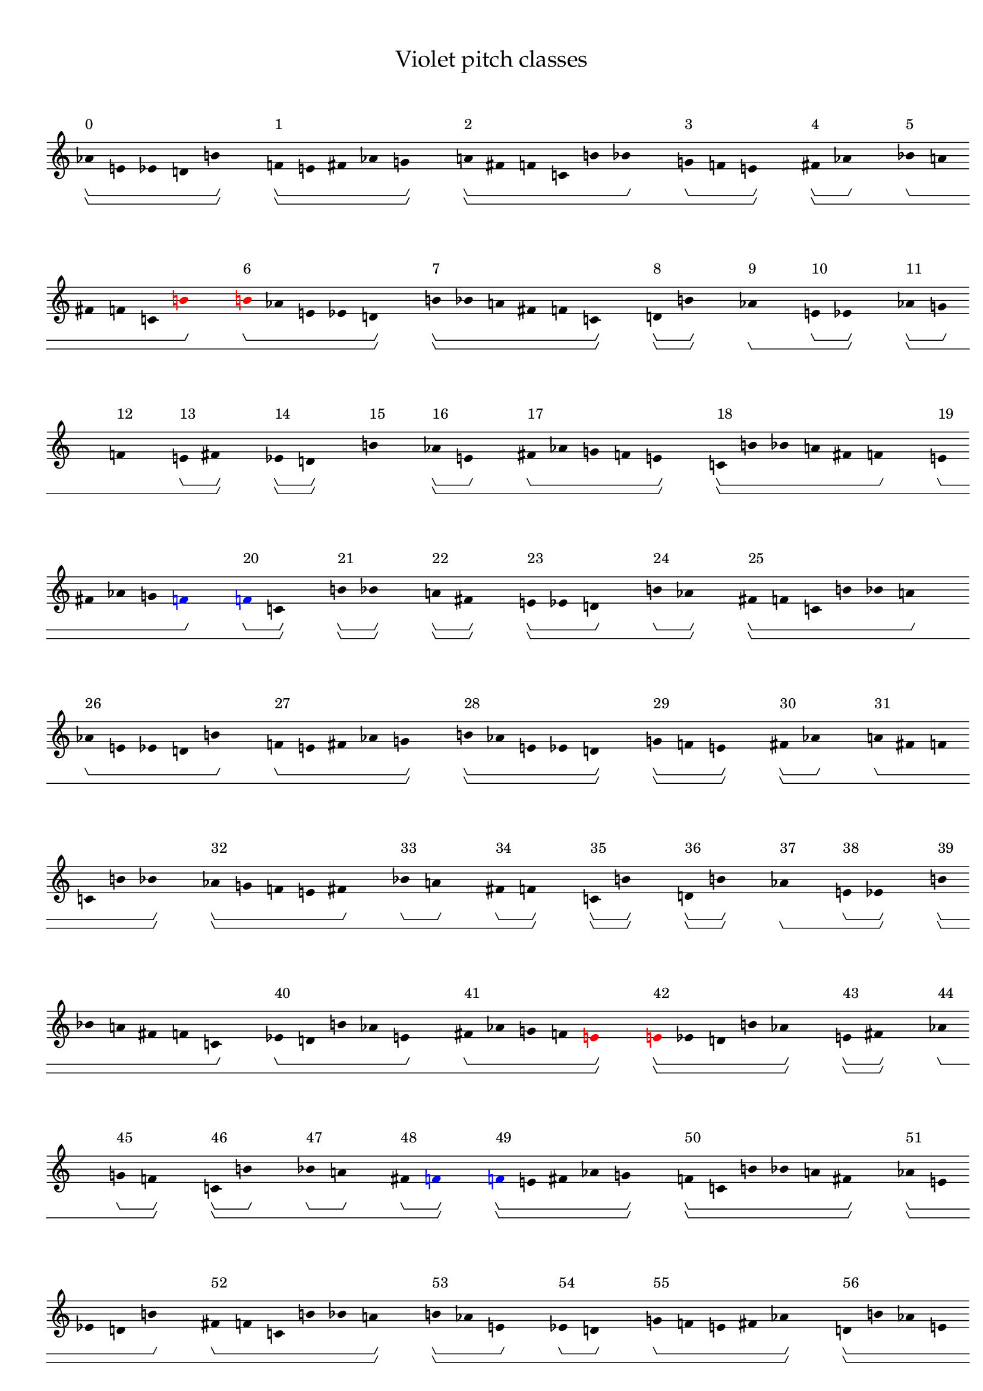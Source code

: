 \version "2.19.65"
\language "english"

#(set-global-staff-size 16)

\header {
    title = \markup {
        \override
            #'(font-name . "Palatino")
            "Violet pitch classes"
        }
}

\layout {
    \accidentalStyle dodecaphonic
    indent = #0
    line-width = #287.5
    ragged-right = ##t
}

\paper {
    markup-system-spacing.padding = 8
    system-system-spacing.padding = 10
    top-markup-spacing.padding = 4
}

\score {
    \new Score \with {
        \override BarLine.transparent = ##t
        \override BarNumber.stencil = ##f
        \override Beam.stencil = ##f
        \override Flag.stencil = ##f
        \override HorizontalBracket.staff-padding = #4
        \override SpacingSpanner.strict-grace-spacing = ##t
        \override SpacingSpanner.strict-note-spacing = ##t
        \override SpacingSpanner.uniform-stretching = ##t
        \override Stem.stencil = ##f
        \override TextScript.X-extent = ##f
        \override TextScript.staff-padding = #2
        \override TimeSignature.stencil = ##f
        proportionalNotationDuration = #(ly:make-moment 1 16)
    } <<
        \new Staff {
            \new Voice \with {
                \consists Horizontal_bracket_engraver
            } {
                \time 1/8
                af'8 \startGroup \startGroup ^ \markup { 0 }
                e'8
                ef'8
                d'8
                b'8 \stopGroup \stopGroup
                s8
                f'8 \startGroup \startGroup ^ \markup { 1 }
                e'8
                fs'8
                af'8
                g'8 \stopGroup \stopGroup
                s8
                a'8 \startGroup \startGroup ^ \markup { 2 }
                fs'8
                f'8
                c'8
                b'8
                bf'8 \stopGroup
                s8
                g'8 \startGroup ^ \markup { 3 }
                f'8
                e'8 \stopGroup \stopGroup
                s8
                fs'8 \startGroup \startGroup ^ \markup { 4 }
                af'8 \stopGroup
                s8
                bf'8 \startGroup ^ \markup { 5 }
                a'8
                fs'8
                f'8
                c'8
                \once \override Accidental.color = #red
                \once \override Beam.color = #red
                \once \override Dots.color = #red
                \once \override NoteHead.color = #red
                \once \override Stem.color = #red
                b'8 \stopGroup
                s8
                \once \override Accidental.color = #red
                \once \override Beam.color = #red
                \once \override Dots.color = #red
                \once \override NoteHead.color = #red
                \once \override Stem.color = #red
                b'8 \startGroup ^ \markup { 6 }
                af'8
                e'8
                ef'8
                d'8 \stopGroup \stopGroup
                s8
                b'8 \startGroup \startGroup ^ \markup { 7 }
                bf'8
                a'8
                fs'8
                f'8
                c'8 \stopGroup \stopGroup
                s8
                d'8 \startGroup \startGroup ^ \markup { 8 }
                b'8 \stopGroup \stopGroup
                s8
                af'8 \stopGroup \startGroup \startGroup ^ \markup { 9 }
                s8
                e'8 \startGroup ^ \markup { 10 }
                ef'8 \stopGroup \stopGroup
                s8
                af'8 \startGroup \startGroup ^ \markup { 11 }
                g'8 \stopGroup
                s8
                f'8 \stopGroup \startGroup ^ \markup { 12 }
                s8
                e'8 \startGroup ^ \markup { 13 }
                fs'8 \stopGroup \stopGroup
                s8
                ef'8 \startGroup \startGroup ^ \markup { 14 }
                d'8 \stopGroup \stopGroup
                s8
                b'8 \stopGroup \stopGroup \startGroup \startGroup ^ \markup { 15 }
                s8
                af'8 \startGroup \startGroup ^ \markup { 16 }
                e'8 \stopGroup
                s8
                fs'8 \startGroup ^ \markup { 17 }
                af'8
                g'8
                f'8
                e'8 \stopGroup \stopGroup
                s8
                c'8 \startGroup \startGroup ^ \markup { 18 }
                b'8
                bf'8
                a'8
                fs'8
                f'8 \stopGroup
                s8
                e'8 \startGroup ^ \markup { 19 }
                fs'8
                af'8
                g'8
                \once \override Accidental.color = #blue
                \once \override Beam.color = #blue
                \once \override Dots.color = #blue
                \once \override NoteHead.color = #blue
                \once \override Stem.color = #blue
                f'8 \stopGroup
                s8
                \once \override Accidental.color = #blue
                \once \override Beam.color = #blue
                \once \override Dots.color = #blue
                \once \override NoteHead.color = #blue
                \once \override Stem.color = #blue
                f'8 \startGroup ^ \markup { 20 }
                c'8 \stopGroup \stopGroup
                s8
                b'8 \startGroup \startGroup ^ \markup { 21 }
                bf'8 \stopGroup \stopGroup
                s8
                a'8 \startGroup \startGroup ^ \markup { 22 }
                fs'8 \stopGroup \stopGroup
                s8
                e'8 \startGroup \startGroup ^ \markup { 23 }
                ef'8
                d'8 \stopGroup
                s8
                b'8 \startGroup ^ \markup { 24 }
                af'8 \stopGroup \stopGroup
                s8
                fs'8 \startGroup \startGroup ^ \markup { 25 }
                f'8
                c'8
                b'8
                bf'8
                a'8 \stopGroup
                s8
                af'8 \startGroup ^ \markup { 26 }
                e'8
                ef'8
                d'8
                b'8 \stopGroup
                s8
                f'8 \startGroup ^ \markup { 27 }
                e'8
                fs'8
                af'8
                g'8 \stopGroup \stopGroup
                s8
                b'8 \startGroup \startGroup ^ \markup { 28 }
                af'8
                e'8
                ef'8
                d'8 \stopGroup \stopGroup
                s8
                g'8 \startGroup \startGroup ^ \markup { 29 }
                f'8
                e'8 \stopGroup \stopGroup
                s8
                fs'8 \startGroup \startGroup ^ \markup { 30 }
                af'8 \stopGroup
                s8
                a'8 \startGroup ^ \markup { 31 }
                fs'8
                f'8
                c'8
                b'8
                bf'8 \stopGroup \stopGroup
                s8
                af'8 \startGroup \startGroup ^ \markup { 32 }
                g'8
                f'8
                e'8
                fs'8 \stopGroup
                s8
                bf'8 \startGroup ^ \markup { 33 }
                a'8 \stopGroup
                s8
                fs'8 \startGroup ^ \markup { 34 }
                f'8 \stopGroup \stopGroup
                s8
                c'8 \startGroup \startGroup ^ \markup { 35 }
                b'8 \stopGroup \stopGroup
                s8
                d'8 \startGroup \startGroup ^ \markup { 36 }
                b'8 \stopGroup \stopGroup
                s8
                af'8 \stopGroup \startGroup \startGroup ^ \markup { 37 }
                s8
                e'8 \startGroup ^ \markup { 38 }
                ef'8 \stopGroup \stopGroup
                s8
                b'8 \startGroup \startGroup ^ \markup { 39 }
                bf'8
                a'8
                fs'8
                f'8
                c'8 \stopGroup
                s8
                ef'8 \startGroup ^ \markup { 40 }
                d'8
                b'8
                af'8
                e'8 \stopGroup
                s8
                fs'8 \startGroup ^ \markup { 41 }
                af'8
                g'8
                f'8
                \once \override Accidental.color = #red
                \once \override Beam.color = #red
                \once \override Dots.color = #red
                \once \override NoteHead.color = #red
                \once \override Stem.color = #red
                e'8 \stopGroup \stopGroup
                s8
                \once \override Accidental.color = #red
                \once \override Beam.color = #red
                \once \override Dots.color = #red
                \once \override NoteHead.color = #red
                \once \override Stem.color = #red
                e'8 \startGroup \startGroup ^ \markup { 42 }
                ef'8
                d'8
                b'8
                af'8 \stopGroup \stopGroup
                s8
                e'8 \startGroup \startGroup ^ \markup { 43 }
                fs'8 \stopGroup \stopGroup
                s8
                af'8 \stopGroup \startGroup \startGroup ^ \markup { 44 }
                s8
                g'8 \startGroup ^ \markup { 45 }
                f'8 \stopGroup \stopGroup
                s8
                c'8 \startGroup \startGroup ^ \markup { 46 }
                b'8 \stopGroup
                s8
                bf'8 \startGroup ^ \markup { 47 }
                a'8 \stopGroup
                s8
                fs'8 \startGroup ^ \markup { 48 }
                \once \override Accidental.color = #blue
                \once \override Beam.color = #blue
                \once \override Dots.color = #blue
                \once \override NoteHead.color = #blue
                \once \override Stem.color = #blue
                f'8 \stopGroup \stopGroup
                s8
                \once \override Accidental.color = #blue
                \once \override Beam.color = #blue
                \once \override Dots.color = #blue
                \once \override NoteHead.color = #blue
                \once \override Stem.color = #blue
                f'8 \startGroup \startGroup ^ \markup { 49 }
                e'8
                fs'8
                af'8
                g'8 \stopGroup \stopGroup
                s8
                f'8 \startGroup \startGroup ^ \markup { 50 }
                c'8
                b'8
                bf'8
                a'8
                fs'8 \stopGroup \stopGroup
                s8
                af'8 \startGroup \startGroup ^ \markup { 51 }
                e'8
                ef'8
                d'8
                b'8 \stopGroup
                s8
                fs'8 \startGroup ^ \markup { 52 }
                f'8
                c'8
                b'8
                bf'8
                a'8 \stopGroup \stopGroup
                s8
                b'8 \startGroup \startGroup ^ \markup { 53 }
                af'8
                e'8 \stopGroup
                s8
                ef'8 \startGroup ^ \markup { 54 }
                d'8 \stopGroup
                s8
                g'8 \startGroup ^ \markup { 55 }
                f'8
                e'8
                fs'8
                af'8 \stopGroup \stopGroup
                s8
                d'8 \startGroup \startGroup ^ \markup { 56 }
                b'8
                af'8
                e'8
                ef'8 \stopGroup \stopGroup
                s8
                af'8 \startGroup \startGroup ^ \markup { 57 }
                g'8
                f'8
                e'8
                fs'8 \stopGroup \stopGroup
                s8
                a'8 \startGroup \startGroup ^ \markup { 58 }
                fs'8
                f'8
                c'8
                b'8
                bf'8 \stopGroup
                s8
                fs'8 \startGroup ^ \markup { 59 }
                af'8
                g'8 \stopGroup \stopGroup
                s8
                f'8 \startGroup \startGroup ^ \markup { 60 }
                e'8 \stopGroup
                s8
                bf'8 \startGroup ^ \markup { 61 }
                a'8
                fs'8
                f'8
                c'8
                b'8 \stopGroup
                s8
                ef'8 \startGroup ^ \markup { 62 }
                d'8
                b'8
                af'8
                e'8 \stopGroup \stopGroup
                s8
                b'8 \startGroup \startGroup ^ \markup { 63 }
                bf'8 \stopGroup \stopGroup
                s8
                a'8 \startGroup \startGroup ^ \markup { 64 }
                fs'8 \stopGroup \stopGroup
                s8
                f'8 \startGroup \startGroup ^ \markup { 65 }
                c'8 \stopGroup
                s8
                e'8 \startGroup ^ \markup { 66 }
                ef'8 \stopGroup \stopGroup
                s8
                d'8 \stopGroup \startGroup \startGroup ^ \markup { 67 }
                s8
                b'8 \startGroup ^ \markup { 68 }
                af'8 \stopGroup
                s8
                e'8 \startGroup ^ \markup { 69 }
                fs'8
                af'8
                g'8
                f'8 \stopGroup \stopGroup
                s8
                af'8 \startGroup \startGroup ^ \markup { 70 }
                e'8
                ef'8
                d'8
                b'8 \stopGroup \stopGroup
                s8
                f'8 \startGroup \startGroup ^ \markup { 71 }
                e'8
                fs'8
                af'8
                g'8 \stopGroup \stopGroup
                s8
                c'8 \startGroup \startGroup ^ \markup { 72 }
                b'8
                bf'8
                a'8
                fs'8
                f'8 \stopGroup
                s8
                g'8 \startGroup ^ \markup { 73 }
                f'8 \stopGroup \stopGroup
                s8
                e'8 \stopGroup \startGroup \startGroup ^ \markup { 74 }
                s8
                fs'8 \startGroup ^ \markup { 75 }
                af'8 \stopGroup
                s8
                f'8 \startGroup ^ \markup { 76 }
                c'8 \stopGroup \stopGroup
                s8
                b'8 \startGroup \startGroup ^ \markup { 77 }
                bf'8 \stopGroup \stopGroup
                s8
                a'8 \startGroup \startGroup ^ \markup { 78 }
                fs'8 \stopGroup \stopGroup
                s8
                b'8 \startGroup \startGroup ^ \markup { 79 }
                af'8
                e'8 \stopGroup
                s8
                ef'8 \startGroup ^ \markup { 80 }
                d'8 \stopGroup \stopGroup
                s8
                fs'8 \startGroup \startGroup ^ \markup { 81 }
                f'8
                c'8
                b'8
                bf'8
                a'8 \stopGroup
                s8
                d'8 \startGroup ^ \markup { 82 }
                b'8
                af'8
                e'8
                ef'8 \stopGroup
                s8
                af'8 \startGroup ^ \markup { 83 }
                g'8
                f'8
                e'8
                fs'8 \stopGroup \stopGroup
                s8
                ef'8 \startGroup \startGroup ^ \markup { 84 }
                d'8
                b'8
                af'8
                e'8 \stopGroup \stopGroup
                s8
                fs'8 \startGroup \startGroup ^ \markup { 85 }
                af'8
                g'8 \stopGroup \stopGroup
                s8
                f'8 \startGroup \startGroup ^ \markup { 86 }
                e'8 \stopGroup
                s8
                a'8 \startGroup ^ \markup { 87 }
                fs'8
                f'8
                c'8
                b'8
                bf'8 \stopGroup \stopGroup
                s8
                e'8 \startGroup \startGroup ^ \markup { 88 }
                fs'8
                af'8
                g'8
                f'8 \stopGroup
                s8
                bf'8 \startGroup ^ \markup { 89 }
                a'8 \stopGroup
                s8
                fs'8 \startGroup ^ \markup { 90 }
                f'8 \stopGroup \stopGroup
                s8
                c'8 \startGroup \startGroup ^ \markup { 91 }
                b'8 \stopGroup \stopGroup
                s8
                e'8 \startGroup \startGroup ^ \markup { 92 }
                ef'8
                d'8
                b'8
                af'8 \stopGroup \stopGroup
                s8
                b'8 \startGroup \startGroup ^ \markup { 93 }
                bf'8
                a'8
                fs'8
                f'8
                c'8 \stopGroup
                s8
                af'8 \startGroup ^ \markup { 94 }
                e'8
                ef'8
                d'8
                b'8 \stopGroup \stopGroup
                s8
                f'8 \startGroup \startGroup ^ \markup { 95 }
                e'8 \stopGroup
                s8
                fs'8 \stopGroup \startGroup ^ \markup { 96 }
                s8
                af'8 \startGroup ^ \markup { 97 }
                g'8 \stopGroup \stopGroup
                s8
                b'8 \startGroup \startGroup ^ \markup { 98 }
                af'8 \stopGroup \stopGroup
                s8
                e'8 \stopGroup \stopGroup \startGroup \startGroup ^ \markup { 99 }
                s8
                ef'8 \startGroup \startGroup ^ \markup { 100 }
                d'8 \stopGroup
                s8
                g'8 \startGroup ^ \markup { 101 }
                f'8 \stopGroup \stopGroup
                s8
                e'8 \stopGroup \startGroup \startGroup ^ \markup { 102 }
                s8
                fs'8 \startGroup ^ \markup { 103 }
                af'8 \stopGroup
                s8
                c'8 \startGroup ^ \markup { 104 }
                b'8
                bf'8
                a'8
                fs'8
                f'8 \stopGroup \stopGroup
                s8
                af'8 \startGroup \startGroup ^ \markup { 105 }
                g'8
                f'8
                e'8
                fs'8 \stopGroup \stopGroup
                s8
                f'8 \startGroup \startGroup ^ \markup { 106 }
                c'8
                b'8
                bf'8
                a'8
                fs'8 \stopGroup \stopGroup
                s8
                d'8 \startGroup \startGroup ^ \markup { 107 }
                b'8
                af'8
                e'8
                ef'8 \stopGroup
                s8
                fs'8 \startGroup ^ \markup { 108 }
                f'8
                c'8
                b'8
                bf'8
                a'8 \stopGroup \stopGroup
                s8
                ef'8 \startGroup \startGroup ^ \markup { 109 }
                d'8
                b'8 \stopGroup
                s8
                af'8 \startGroup ^ \markup { 110 }
                e'8 \stopGroup
                s8
                fs'8 \startGroup ^ \markup { 111 }
                af'8
                g'8
                f'8
                \once \override Accidental.color = #red
                \once \override Beam.color = #red
                \once \override Dots.color = #red
                \once \override NoteHead.color = #red
                \once \override Stem.color = #red
                e'8 \stopGroup \stopGroup
                s8
                \once \override Accidental.color = #red
                \once \override Beam.color = #red
                \once \override Dots.color = #red
                \once \override NoteHead.color = #red
                \once \override Stem.color = #red
                e'8 \startGroup \startGroup ^ \markup { 112 }
                ef'8
                d'8
                b'8
                af'8 \stopGroup \stopGroup
                s8
                e'8 \startGroup \startGroup ^ \markup { 113 }
                fs'8
                af'8
                g'8
                f'8 \stopGroup \stopGroup
                s8
                a'8 \startGroup \startGroup ^ \markup { 114 }
                fs'8
                f'8
                c'8
                b'8
                bf'8 \stopGroup
                s8
                f'8 \startGroup ^ \markup { 115 }
                e'8
                fs'8 \stopGroup \stopGroup
                s8
                af'8 \startGroup \startGroup ^ \markup { 116 }
                g'8 \stopGroup
                s8
                bf'8 \startGroup ^ \markup { 117 }
                a'8
                fs'8
                f'8
                c'8
                b'8 \stopGroup
                s8
                af'8 \startGroup ^ \markup { 118 }
                e'8 \stopGroup \stopGroup
                s8
                ef'8 \stopGroup \stopGroup \startGroup \startGroup ^ \markup { 119 }
                s8
                d'8 \startGroup \startGroup ^ \markup { 120 }
                \once \override Accidental.color = #blue
                \once \override Beam.color = #blue
                \once \override Dots.color = #blue
                \once \override NoteHead.color = #blue
                \once \override Stem.color = #blue
                b'8 \stopGroup \stopGroup
                s8
                \once \override Accidental.color = #blue
                \once \override Beam.color = #blue
                \once \override Dots.color = #blue
                \once \override NoteHead.color = #blue
                \once \override Stem.color = #blue
                b'8 \startGroup \startGroup ^ \markup { 121 }
                bf'8 \stopGroup
                s8
                a'8 \startGroup ^ \markup { 122 }
                fs'8 \stopGroup \stopGroup
                s8
                f'8 \startGroup \startGroup ^ \markup { 123 }
                c'8 \stopGroup
                s8
                b'8 \startGroup ^ \markup { 124 }
                af'8
                e'8
                ef'8
                d'8 \stopGroup
                s8
                g'8 \startGroup ^ \markup { 125 }
                f'8
                e'8
                fs'8
                af'8 \stopGroup \stopGroup
                s8
                d'8 \startGroup \startGroup ^ \markup { 126 }
                b'8
                af'8
                e'8
                ef'8 \stopGroup \stopGroup
                s8
                af'8 \startGroup \startGroup ^ \markup { 127 }
                g'8
                f'8
                e'8
                fs'8 \stopGroup \stopGroup
                s8
                c'8 \startGroup \startGroup ^ \markup { 128 }
                b'8 \stopGroup
                s8
                bf'8 \startGroup ^ \markup { 129 }
                a'8 \stopGroup \stopGroup
                s8
                fs'8 \startGroup \startGroup ^ \markup { 130 }
                f'8 \stopGroup
                s8
                fs'8 \startGroup ^ \markup { 131 }
                af'8 \stopGroup
                s8
                g'8 \stopGroup \stopGroup \startGroup ^ \markup { 132 }
                s8
                f'8 \startGroup \startGroup ^ \markup { 133 }
                e'8 \stopGroup \stopGroup
                s8
                f'8 \startGroup \startGroup ^ \markup { 134 }
                c'8
                b'8
                bf'8
                a'8
                fs'8 \stopGroup \stopGroup
                s8
                ef'8 \startGroup \startGroup ^ \markup { 135 }
                d'8
                b'8 \stopGroup
                s8
                af'8 \startGroup ^ \markup { 136 }
                e'8 \stopGroup \stopGroup
                s8
                fs'8 \startGroup \startGroup ^ \markup { 137 }
                f'8
                c'8
                b'8
                bf'8
                a'8 \stopGroup
                s8
                e'8 \startGroup ^ \markup { 138 }
                ef'8
                d'8
                b'8
                af'8 \stopGroup
                s8
                e'8 \startGroup ^ \markup { 139 }
                fs'8
                af'8
                g'8
                f'8 \stopGroup \stopGroup
                s8
                \bar "|."
                \override Score.BarLine.transparent = ##f
            }
        }
    >>
}